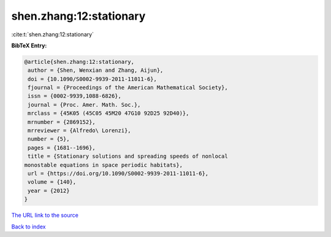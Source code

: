 shen.zhang:12:stationary
========================

:cite:t:`shen.zhang:12:stationary`

**BibTeX Entry:**

.. code-block:: bibtex

   @article{shen.zhang:12:stationary,
    author = {Shen, Wenxian and Zhang, Aijun},
    doi = {10.1090/S0002-9939-2011-11011-6},
    fjournal = {Proceedings of the American Mathematical Society},
    issn = {0002-9939,1088-6826},
    journal = {Proc. Amer. Math. Soc.},
    mrclass = {45K05 (45C05 45M20 47G10 92D25 92D40)},
    mrnumber = {2869152},
    mrreviewer = {Alfredo\ Lorenzi},
    number = {5},
    pages = {1681--1696},
    title = {Stationary solutions and spreading speeds of nonlocal
   monostable equations in space periodic habitats},
    url = {https://doi.org/10.1090/S0002-9939-2011-11011-6},
    volume = {140},
    year = {2012}
   }

`The URL link to the source <ttps://doi.org/10.1090/S0002-9939-2011-11011-6}>`__


`Back to index <../By-Cite-Keys.html>`__
